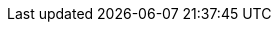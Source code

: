 ifdef::manual[]
Select the type of packaging from the drop-down list if the item consists of multiple packages.
endif::manual[]

ifdef::import[]
Enter the type of packaging into the CSV file if the item consists of multiple packages.

*_Note_*: Use this mapping field together with *Number of packing units*.

*_Default value_*: No default value

[cols="1,1"]
|====
|Permitted import values in CSV file |Options in the drop-down list in the back end

|`0`
|No packaging

|`1`
|Bale

|`2`
|Dispenser

|`3`
|Coil

|`4`
|Roll pallet

|`5`
|Colli

|`6`
|Container

|`7`
|Bucket

|`8`
|Cask

|`9`
|Bottles

|`10`
|Europool flat pallet

|`11`
|Structural frame

|`12`
|Gas cylinder

|`13`
|Pallet cage

|`14`
|Hobbock

|`15`
|Half pallet

|`16`
|Pallet of food items

|`17`
|Wooden coaster

|`18`
|IBC container

|`19`
|Pitcher

|`20`
|Wicker bottle

|`21`
|Case

|`22`
|Canister

|`23`
|Customer pallet

|`24`
|Cardboard box

|`25`
|Composite packaging

|`26`
|Package

|`27`
|Ring

|`28`
|Roll

|`29`
|Sack

|`30`
|One

|`31`
|Tank

|`32`
|Drum

|`34`
|Crate

|`35`
|Quarter pallet

|`36`
|Other pallets

|`37`
|Bin

|`38`
|Single-use pallet

|`39`
|Foil bag
|====

You can find the result of the import in the back end menu: <<item/managing-items#290, Item » Edit item » [Open variation] » Tab: Settings » Area: Shipping » Packing units (right drop-down list)>>
endif::import[]

ifdef::export[]
Specifies the type of packaging if the item consists of multiple packages.

*_Note_*: Use this export field together with *packingUnits*.

[cols="1,1"]
|====
|Export values in CSV file |Options in the drop-down list in the back end

|`0`
|No packaging

|`1`
|Bale

|`2`
|Dispenser

|`3`
|Coil

|`4`
|Roll pallet

|`5`
|Colli

|`6`
|Container

|`7`
|Bucket

|`8`
|Cask

|`9`
|Bottles

|`10`
|Europool flat pallet

|`11`
|Structural frame

|`12`
|Gas cylinder

|`13`
|Pallet cage

|`14`
|Hobbock

|`15`
|Half pallet

|`16`
|Pallet of food items

|`17`
|Wooden coaster

|`18`
|IBC container

|`19`
|Pitcher

|`20`
|Wicker bottle

|`21`
|Case

|`22`
|Canister

|`23`
|Customer pallet

|`24`
|Cardboard box

|`25`
|Composite packaging

|`26`
|Package

|`27`
|Ring

|`28`
|Roll

|`29`
|Sack

|`30`
|One

|`31`
|Tank

|`32`
|Drum

|`34`
|Crate

|`35`
|Quarter pallet

|`36`
|Other pallets

|`37`
|Bin

|`38`
|Single-use pallet

|`39`
|Foil bag
|====

Corresponds to the option in the menu: <<item/managing-items#290, Item » Edit item » [Open variation] » Tab: Settings » Area: Shipping » Packing units (right drop-down list)>>
endif::export[]
